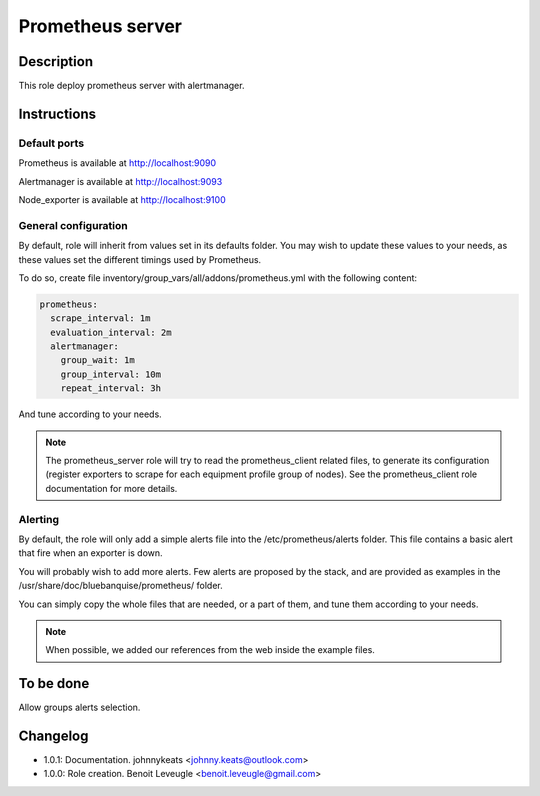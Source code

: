 Prometheus server
-----------------

Description
^^^^^^^^^^^

This role deploy prometheus server with alertmanager.

Instructions
^^^^^^^^^^^^

Default ports
"""""""""""""

Prometheus is available at http://localhost:9090

Alertmanager is available at http://localhost:9093

Node_exporter is available at http://localhost:9100

General configuration
"""""""""""""""""""""

By default, role will inherit from values set in its defaults folder.
You may wish to update these values to your needs, as these values set the
different timings used by Prometheus.

To do so, create file inventory/group_vars/all/addons/prometheus.yml with the
following content:

.. code-block:: yaml

  prometheus:
    scrape_interval: 1m
    evaluation_interval: 2m
    alertmanager:
      group_wait: 1m
      group_interval: 10m
      repeat_interval: 3h

And tune according to your needs.

.. note::
  The prometheus_server role will try to read the prometheus_client
  related files, to generate its configuration (register exporters to scrape for
  each equipment profile group of nodes). See the prometheus_client role
  documentation for more details.

.. seealso::
  * https://prometheus.io/docs/prometheus/latest/configuration/configuration/#scrape_config
  * https://www.robustperception.io/whats-the-difference-between-group_interval-group_wait-and-repeat_interval

Alerting
""""""""

By default, the role will only add a simple alerts file into the
/etc/prometheus/alerts folder. This file contains a basic alert that fire when
an exporter is down.

You will probably wish to add more alerts. Few alerts are proposed by the stack,
and are provided as examples in the /usr/share/doc/bluebanquise/prometheus/
folder.

You can simply copy the whole files that are needed, or a part of them, and tune
them according to your needs.

.. note::
  When possible, we added our references from the web inside the example files.

To be done
^^^^^^^^^^

Allow groups alerts selection.

Changelog
^^^^^^^^^

* 1.0.1: Documentation. johnnykeats <johnny.keats@outlook.com>
* 1.0.0: Role creation. Benoit Leveugle <benoit.leveugle@gmail.com>
